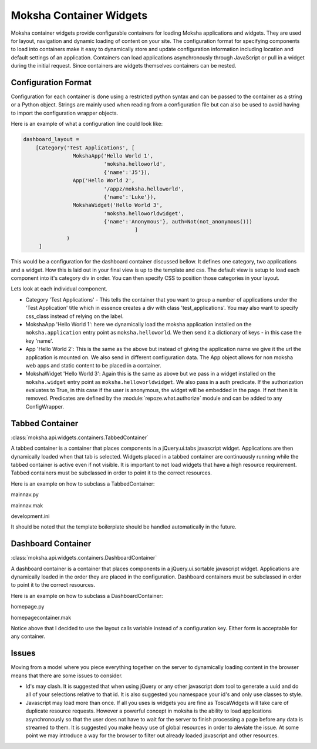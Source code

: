 Moksha Container Widgets
========================

Moksha container widgets provide configurable containers for loading Moksha
applications and widgets.  They are used for layout, navigation and dynamic
loading of content on your site.  The configuration format for specifying
components to load into containers make it easy to dynamically store and update
configuration information including location and default settings of an
application.  Containers can load applications asynchronously through JavaScript
or pull in a widget during the initial request.  Since containers are widgets
themselves containers can be nested.

Configuration Format
--------------------

Configuration for each container is done using a restricted python syntax and
can be passed to the container as a string or a Python object.  Strings are
mainly used when reading from a configuration file but can also be used to avoid
having to import the configuration wrapper objects.

Here is an example of what a configuration line could look like:

.. code-block:: python

    dashboard_layout =
        [Category('Test Applications', [
                    MokshaApp('Hello World 1',
                              'moksha.helloworld',
                              {'name':'J5'}),
                    App('Hello World 2',
                              '/appz/moksha.helloworld',
                              {'name':'Luke'}),
                    MokshaWidget('Hello World 3',
                              'moksha.helloworldwidget',
                              {'name':'Anonymous'}, auth=Not(not_anonymous()))
                                        ]
                  )
         ]

This would be a configuration for the dashboard container discussed bellow.
It defines one category, two applications and a widget.  How this is laid out
in your final view is up to the template and css.  The default view is setup
to load each component into it's category div in order.  You can then specify
CSS to position those categories in your layout.

Lets look at each individual component.

* Category 'Test Applications' - This tells the container that you want to group
  a number of applications under the 'Test Application' title which in essence
  creates a div with class 'test_applications'.  You may also want to specify
  css_class instead of relying on the label.

* MokshaApp 'Hello World 1': here we dynamically load the moksha application
  installed on the ``moksha.application`` entry point as ``moksha.helloworld``.
  We then send it a dictionary of keys - in this case the key 'name'.

* App 'Hello World 2': This is the same as the above but instead of giving
  the application name we give it the url the application is mounted on.  We
  also send in different configuration data. The App object allows for non
  moksha web apps and static content to be placed in a container.

* MokshaWidget 'Hello World 3': Again this is the same as above but we pass in
  a widget installed on the ``moksha.widget`` entry point as
  ``moksha.helloworldwidget``.  We also pass in a auth predicate.  If the
  authorization evaluates to True, in this case if the user is anonymous, the
  widget will be embedded in the page.  If not then it is removed.  Predicates
  are defined by the :module:`repoze.what.authorize` module and can be added to
  any ConfigWrapper.

Tabbed Container
----------------

:class:`moksha.api.widgets.containers.TabbedContainer`

A tabbed container is a container that places components in a jQuery.ui.tabs
javascript widget.  Applications are then dynamically loaded when that tab is
selected.  Widgets placed in a tabbed container are continuously running while
the tabbed container is active even if not visible.  It is important to not load
widgets that have a high resource requirement.  Tabbed containers must be
subclassed in order to point it to the correct resources.

Here is an example on how to subclass a TabbedContainer:

mainnav.py

.. code-block:: python
    from moksha.api.widgets.containers import TabbedContainer

    class MainNav(TabbedContainer):
        template = 'mako:myapp.templates.mainnav'
        config_key = 'myapp.mainnav.apps'

mainnav.mak

.. code-block:: html
    <div>
      <ul id="${id}">
        % for t in tabs:
          <li>
            % if t.has_key('url'):
              <a href="${t['url']}" title="${t['label']} Page">
                ${t['label']}
              </a>
            % else
              ${t['label']}
            % endif
          </li>
        % endfor
      </ul>
    </div>
    <div id="content">
      % for t in tabs:
        <div id="${t['label']}_Page">
          % if t.has_key('widget'):
            ${t['widget'](t['params'])}
          % endif
        </div>
      % endfor
    </div>

development.ini

.. code-block:: python
    [DEFAULT]
    myapp.mainnav.apps = (MokshaApp('Home', 'myapp.home'),
                          MokshaApp('2nd Tab', 'myapp.tab2'),
                          MokshaApp('3rd Tab','myapp.tab3',
                                    auth=not_anonymous()),
                          MokshaApp('4th Tab', 'myapp.tab4',
                                    auth=Not(not_anonymous())
                                   )
                         )

It should be noted that the template boilerplate should be handled automatically
in the future.

Dashboard Container
-------------------

:class:`moksha.api.widgets.containers.DashboardContainer`

A dashboard container is a container that places components in a
jQuery.ui.sortable javascript widget.  Applications are dynamically loaded in
the order they are placed in the configuration.  Dashboard containers must be
subclassed in order to point it to the correct resources.

Here is an example on how to subclass a DashboardContainer:

homepage.py

.. code-block:: python
    from moksha.api.widgets.containers import DashboardContainer

    class HomePageContainer(DashboardContainer):
    template = 'mako:myapp.templates.homepagecontainer'
    layout = [Category('left-content-column',
                       [App('Banner', '/static-html/sitebanner.html'),
                        MokshaApp('Stable Updates','myapp.updates/table',
                                  {"some_json":'{"status":"stable"}'}
                                 ),
                        MokshaApp('Testing Updates','myapp.updates/table',
                                  {"some_json":'{"status":"testing"}'}
                                 ),
                        ]),
              Category('right-content-column',
                       MokshaWidget(None, 'myapp.loginwidget',
                                    auth=Not(not_anonymous())
                                   )
                      )
             ]

homepagecontainer.mak

.. code-block:: html
  <div id="${id}">
    <div>
      <div id="right-content-column">
        ${applist_widget(category = 'right-content-column', layout = layout)}
      </div>
      <div id="left-content-column">
        ${applist_widget(category = 'left-content-column', layout = layout)}
      </div>
    </div>
  </div>

Notice above that I decided to use the layout calls variable instead of a
configuration key.  Either form is acceptable for any container.

Issues
------

Moving from a model where you piece everything together on the server to
dynamically loading content in the browser means that there are some issues
to consider.

* Id's may clash.  It is suggested that when using jQuery
  or any other javascript dom tool to generate a uuid and do all of your
  selections relative to that id. It is also suggested you namespace your id's
  and only use classes to style.

* Javascript may load more than once.  If all you uses is widgets you are fine
  as ToscaWidgets will take care of duplicate resource requests.  However a
  powerful concept in moksha is the ability to load applications asynchronously
  so that the user does not have to wait for the server to finish processing a
  page before any data is streamed to them.  It is suggested you make heavy use
  of global resources in order to aleviate the issue.  At some point we may
  introduce a way for the browser to filter out already loaded javascript and
  other resources.
